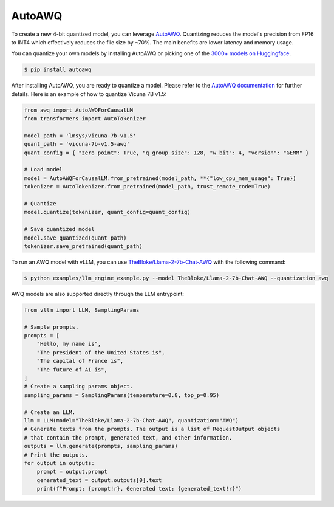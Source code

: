 .. _auto_awq:

AutoAWQ
==================

To create a new 4-bit quantized model, you can leverage `AutoAWQ <https://github.com/casper-hansen/AutoAWQ>`_. 
Quantizing reduces the model's precision from FP16 to INT4 which effectively reduces the file size by ~70%.
The main benefits are lower latency and memory usage.

You can quantize your own models by installing AutoAWQ or picking one of the `3000+ models on Huggingface <https://huggingface.co/models?sort=trending&search=awq>`_. 

.. code-block:: console

    $ pip install autoawq

After installing AutoAWQ, you are ready to quantize a model. Please refer to the `AutoAWQ documentation <https://casper-hansen.github.io/AutoAWQ/examples/#basic-quantization>`_ for further details. Here is an example of how to quantize Vicuna 7B v1.5:

.. code-block:: python

    from awq import AutoAWQForCausalLM
    from transformers import AutoTokenizer

    model_path = 'lmsys/vicuna-7b-v1.5'
    quant_path = 'vicuna-7b-v1.5-awq'
    quant_config = { "zero_point": True, "q_group_size": 128, "w_bit": 4, "version": "GEMM" }

    # Load model
    model = AutoAWQForCausalLM.from_pretrained(model_path, **{"low_cpu_mem_usage": True})
    tokenizer = AutoTokenizer.from_pretrained(model_path, trust_remote_code=True)

    # Quantize
    model.quantize(tokenizer, quant_config=quant_config)

    # Save quantized model
    model.save_quantized(quant_path)
    tokenizer.save_pretrained(quant_path)

To run an AWQ model with vLLM, you can use `TheBloke/Llama-2-7b-Chat-AWQ <https://huggingface.co/TheBloke/Llama-2-7b-Chat-AWQ>`_ with the following command:

.. code-block:: console

    $ python examples/llm_engine_example.py --model TheBloke/Llama-2-7b-Chat-AWQ --quantization awq

AWQ models are also supported directly through the LLM entrypoint:

.. code-block:: python

    from vllm import LLM, SamplingParams

    # Sample prompts.
    prompts = [
        "Hello, my name is",
        "The president of the United States is",
        "The capital of France is",
        "The future of AI is",
    ]
    # Create a sampling params object.
    sampling_params = SamplingParams(temperature=0.8, top_p=0.95)

    # Create an LLM.
    llm = LLM(model="TheBloke/Llama-2-7b-Chat-AWQ", quantization="AWQ")
    # Generate texts from the prompts. The output is a list of RequestOutput objects
    # that contain the prompt, generated text, and other information.
    outputs = llm.generate(prompts, sampling_params)
    # Print the outputs.
    for output in outputs:
        prompt = output.prompt
        generated_text = output.outputs[0].text
        print(f"Prompt: {prompt!r}, Generated text: {generated_text!r}")
